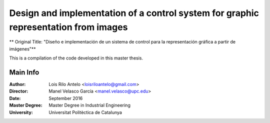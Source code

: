 ====================================================================================
Design and implementation of a control system for graphic representation from images
====================================================================================

** Original Title: "Diseño e implementación de un sistema de control para la representación gráfica a partir de imágenes"**

This is a compilation of the code developed in this master thesis.

Main Info
---------

:Author:
    Lois Rilo Antelo <loisriloantelo@gmail.com>

:Director:
    Manel Velasco García <manel.velasco@upc.edu>

:Date:
	September 2016

:Master Degree:
	Master Degree in Industrial Engineering

:University:
	Universitat Politèctica de Catalunya
